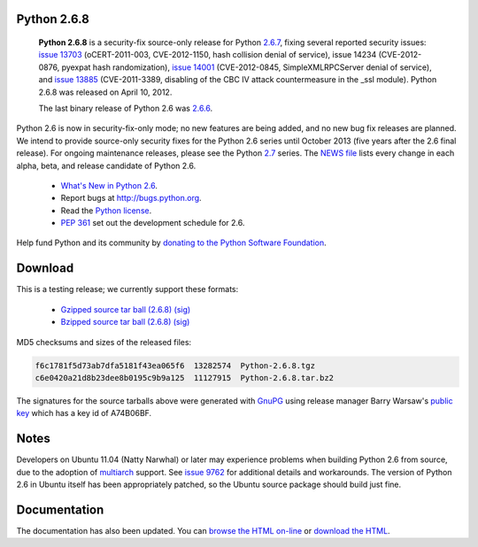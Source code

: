 Python 2.6.8
------------

    **Python 2.6.8** is a security-fix source-only release for Python `2.6.7 <../2.6.7/>`_, fixing several reported security issues: `issue 13703 <http://bugs.python.org/issue13703>`_
    (oCERT-2011-003, CVE-2012-1150, hash collision denial of service), issue
    14234 (CVE-2012-0876, pyexpat hash randomization), `issue 14001 <http://bugs.python.org/issue14001>`_
    (CVE-2012-0845, SimpleXMLRPCServer denial of service), and `issue 13885 <http://bugs.python.org/issue13885>`_
    (CVE-2011-3389, disabling of the CBC IV attack countermeasure in the _ssl
    module).  Python 2.6.8 was released on April 10, 2012.

    The last binary release of Python 2.6 was `2.6.6 <../2.6.6/>`_.

Python 2.6 is now in security-fix-only mode; no new features are being added,
and no new bug fix releases are planned.  We intend to provide source-only
security fixes for the Python 2.6 series until October 2013 (five years after
the 2.6 final release).  For ongoing maintenance releases, please see the
Python `2.7 <../2.7/>`_ series.  The `NEWS file <NEWS.txt>`_ lists every
change in each alpha, beta, and release candidate of Python 2.6.

    - `What's New in Python 2.6 <http://docs.python.org/whatsnew/2.6.html>`_.

    - Report bugs at `http://bugs.python.org <http://bugs.python.org>`_.

    - Read the `Python license <license>`_.

    - `PEP 361 <http://www.python.org/dev/peps/pep-0361/>`_ set out the development schedule for 2.6.

Help fund Python and its community by `donating to the Python Software 
Foundation </psf/donations/>`_.

Download
--------

This is a testing release; we currently support these formats: 

    - `Gzipped source tar ball (2.6.8) </ftp/python/2.6.8/Python-2.6.8.tgz>`_ `(sig) <Python-2.6.8.tgz.asc>`_

    - `Bzipped source tar ball (2.6.8) </ftp/python/2.6.8/Python-2.6.8.tar.bz2>`_ `(sig) <Python-2.6.8.tar.bz2.asc>`_

MD5 checksums and sizes of the released files: 

.. code-block::

    f6c1781f5d73ab7dfa5181f43ea065f6  13282574  Python-2.6.8.tgz
    c6e0420a21d8b23dee8b0195c9b9a125  11127915  Python-2.6.8.tar.bz2

The signatures for the source tarballs above were generated with
`GnuPG <http://www.gnupg.org>`_ using release manager
Barry Warsaw's
`public key </download#pubkeys>`_
which has a key id of A74B06BF.

Notes
-----

Developers on Ubuntu 11.04 (Natty Narwhal) or later may experience
problems when building Python 2.6 from source, due to the adoption of
`multiarch <https://wiki.ubuntu.com/MultiarchSpec>`_ support.  See `issue 9762 <http://bugs.python.org/issue9762>`_ for additional details and
workarounds.  The version of Python 2.6 in Ubuntu itself has been
appropriately patched, so the Ubuntu source package should build just
fine.

Documentation
-------------

The documentation has also been updated.  You can `browse the HTML on-line 
<http://docs.python.org/release/2.6.8>`_ or `download the HTML 
<http://docs.python.org/release/2.6.8/download.html>`_.